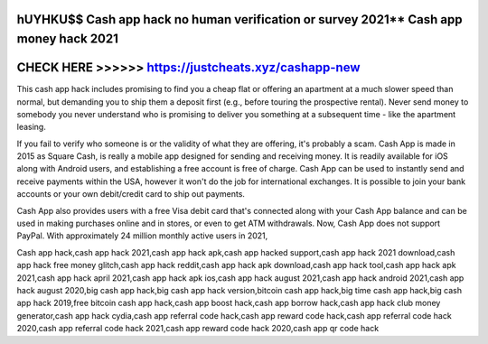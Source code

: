 hUYHKU$$ Cash app hack no human verification or survey 2021** Cash app money hack 2021
=======================================================================================



CHECK HERE >>>>>> https://justcheats.xyz/cashapp-new
====================================================


This cash app hack includes promising to find you a cheap flat or offering an apartment at a much slower speed than normal, but demanding you to ship them a deposit first (e.g., before touring the prospective rental). Never send money to somebody you never understand who is promising to deliver you something at a subsequent time - like the apartment leasing.

If you fail to verify who someone is or the validity of what they are offering, it's probably a scam. Cash App is made in 2015 as Square Cash, is really a mobile app designed for sending and receiving money. It is readily available for iOS along with Android users, and establishing a free account is free of charge. Cash App can be used to instantly send and receive payments within the USA, however it won't do the job for international exchanges. It is possible to join your bank accounts or your own debit/credit card to ship out payments.

Cash App also provides users with a free Visa debit card that's connected along with your Cash App balance and can be used in making purchases online and in stores, or even to get ATM withdrawals. Now, Cash App does not support PayPal. With approximately 24 million monthly active users in 2021,

Cash app hack,cash app hack 2021,cash app hack apk,cash app hacked support,cash app hack 2021 download,cash app hack free money glitch,cash app hack reddit,cash app hack apk download,cash app hack tool,cash app hack apk 2021,cash app hack april 2021,cash app hack apk ios,cash app hack august 2021,cash app hack android 2021,cash app hack august 2020,big cash app hack,big cash app hack version,bitcoin cash app hack,big time cash app hack,big cash app hack 2019,free bitcoin cash app hack,cash app boost hack,cash app borrow hack,cash app hack club money generator,cash app hack cydia,cash app referral code hack,cash app reward code hack,cash app referral code hack 2020,cash app referral code hack 2021,cash app reward code hack 2020,cash app qr code hack
